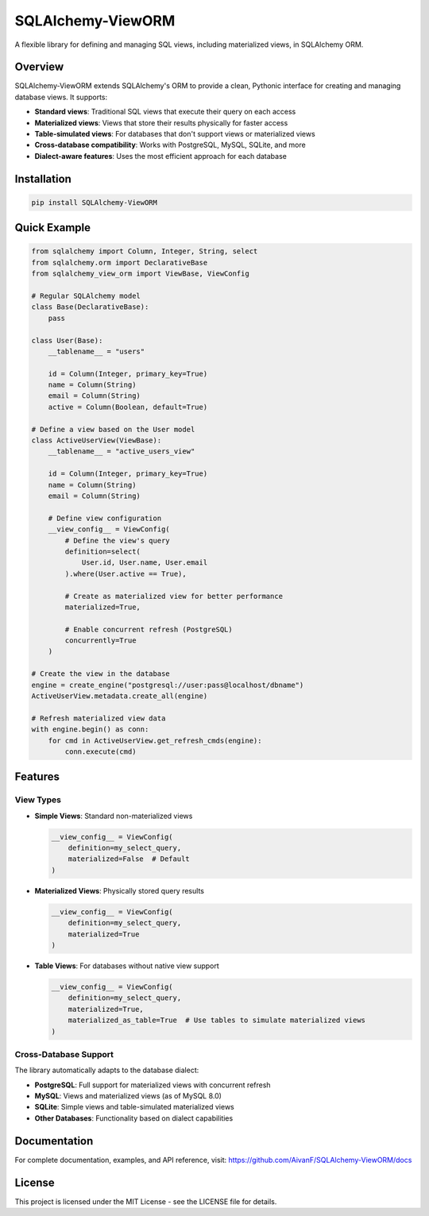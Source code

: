 SQLAlchemy-ViewORM
===============

A flexible library for defining and managing SQL views, including materialized views, in SQLAlchemy ORM.

|PyPI version| |License: MIT| |Python Versions|

Overview
--------

SQLAlchemy-ViewORM extends SQLAlchemy's ORM to provide a clean, Pythonic interface for creating and managing database views. It supports:

- **Standard views**: Traditional SQL views that execute their query on each access
- **Materialized views**: Views that store their results physically for faster access
- **Table-simulated views**: For databases that don't support views or materialized views
- **Cross-database compatibility**: Works with PostgreSQL, MySQL, SQLite, and more
- **Dialect-aware features**: Uses the most efficient approach for each database

Installation
-----------

.. code-block:: bash

    pip install SQLAlchemy-ViewORM

Quick Example
------------

.. code-block:: python

    from sqlalchemy import Column, Integer, String, select
    from sqlalchemy.orm import DeclarativeBase
    from sqlalchemy_view_orm import ViewBase, ViewConfig

    # Regular SQLAlchemy model
    class Base(DeclarativeBase):
        pass

    class User(Base):
        __tablename__ = "users"

        id = Column(Integer, primary_key=True)
        name = Column(String)
        email = Column(String)
        active = Column(Boolean, default=True)

    # Define a view based on the User model
    class ActiveUserView(ViewBase):
        __tablename__ = "active_users_view"

        id = Column(Integer, primary_key=True)
        name = Column(String)
        email = Column(String)

        # Define view configuration
        __view_config__ = ViewConfig(
            # Define the view's query
            definition=select(
                User.id, User.name, User.email
            ).where(User.active == True),

            # Create as materialized view for better performance
            materialized=True,

            # Enable concurrent refresh (PostgreSQL)
            concurrently=True
        )

    # Create the view in the database
    engine = create_engine("postgresql://user:pass@localhost/dbname")
    ActiveUserView.metadata.create_all(engine)

    # Refresh materialized view data
    with engine.begin() as conn:
        for cmd in ActiveUserView.get_refresh_cmds(engine):
            conn.execute(cmd)

Features
--------

View Types
~~~~~~~~~

- **Simple Views**: Standard non-materialized views

  .. code-block:: python

      __view_config__ = ViewConfig(
          definition=my_select_query,
          materialized=False  # Default
      )

- **Materialized Views**: Physically stored query results

  .. code-block:: python

      __view_config__ = ViewConfig(
          definition=my_select_query,
          materialized=True
      )

- **Table Views**: For databases without native view support

  .. code-block:: python

      __view_config__ = ViewConfig(
          definition=my_select_query,
          materialized=True,
          materialized_as_table=True  # Use tables to simulate materialized views
      )

Cross-Database Support
~~~~~~~~~~~~~~~~~~~~~

The library automatically adapts to the database dialect:

- **PostgreSQL**: Full support for materialized views with concurrent refresh
- **MySQL**: Views and materialized views (as of MySQL 8.0)
- **SQLite**: Simple views and table-simulated materialized views
- **Other Databases**: Functionality based on dialect capabilities

Documentation
------------

For complete documentation, examples, and API reference, visit:
https://github.com/AivanF/SQLAlchemy-ViewORM/docs

License
-------

This project is licensed under the MIT License - see the LICENSE file for details.

.. |PyPI version| image:: https://badge.fury.io/py/SQLAlchemy-ViewORM.svg
   :target: https://badge.fury.io/py/SQLAlchemy-ViewORM
.. |License: MIT| image:: https://img.shields.io/badge/License-MIT-yellow.svg
   :target: https://opensource.org/licenses/MIT
.. |Python Versions| image:: https://img.shields.io/pypi/pyversions/SQLAlchemy-ViewORM.svg
   :target: https://pypi.org/project/SQLAlchemy-ViewORM/
